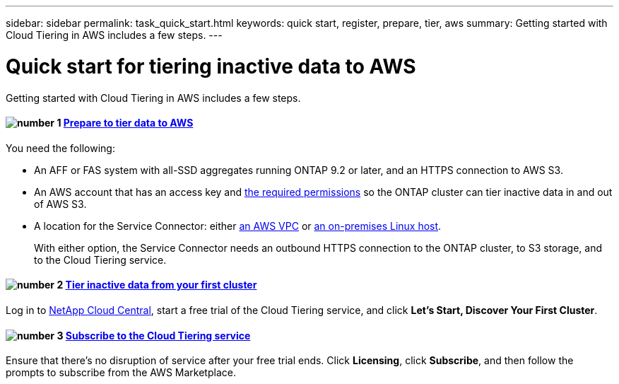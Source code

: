 ---
sidebar: sidebar
permalink: task_quick_start.html
keywords: quick start, register, prepare, tier, aws
summary: Getting started with Cloud Tiering in AWS includes a few steps.
---

= Quick start for tiering inactive data to AWS
:hardbreaks:
:nofooter:
:icons: font
:linkattrs:
:imagesdir: ./media/

[.lead]
Getting started with Cloud Tiering in AWS includes a few steps.

[discrete]
==== image:number1.png[number 1] link:task_preparing.html[Prepare to tier data to AWS]

[role="quick-margin-para"]
You need the following:

[role="quick-margin-list"]
* An AFF or FAS system with all-SSD aggregates running ONTAP 9.2 or later, and an HTTPS connection to AWS S3.
* An AWS account that has an access key and link:task_preparing.html#preparing-aws-s3-for-data-tiering[the required permissions] so the ONTAP cluster can tier inactive data in and out of AWS S3.
* A location for the Service Connector: either link:task_preparing.html#preparing-to-deploy-the-service-connector-in-an-aws-vpc[an AWS VPC] or link:task_installing_service_connector.html[an on-premises Linux host].
+
With either option, the Service Connector needs an outbound HTTPS connection to the ONTAP cluster, to S3 storage, and to the Cloud Tiering service.

[discrete]
==== image:number2.png[number 2] link:task_tiering.html[Tier inactive data from your first cluster]

[role="quick-margin-para"]
Log in to https://cloud.netapp.com[NetApp Cloud Central^], start a free trial of the Cloud Tiering service, and click *Let's Start, Discover Your First Cluster*.

[discrete]
==== image:number3.png[number 3] link:task_registering.html[Subscribe to the Cloud Tiering service]

[role="quick-margin-para"]
Ensure that there's no disruption of service after your free trial ends. Click *Licensing*, click *Subscribe*, and then follow the prompts to subscribe from the AWS Marketplace.
